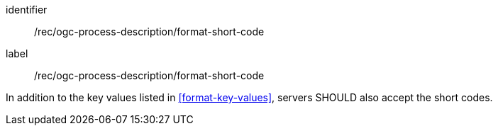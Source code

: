 [[rec_ogc-process-description_additional-format-short-code]]
[recommendation]
====
[%metadata]
identifier:: /rec/ogc-process-description/format-short-code
label:: /rec/ogc-process-description/format-short-code

In addition to the key values listed in <<format-key-values>>, servers SHOULD also accept the short codes.
====
